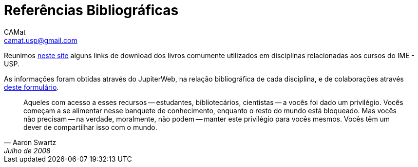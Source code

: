 = Referências Bibliográficas
CAMat <camat.usp@gmail.com>
:hide-uri-scheme:

Reunimos https://camat-usp.github.io/Referencias-Bibliograficas/[neste site] 
alguns links de download dos livros comumente utilizados em disciplinas relacionadas 
aos cursos do IME - USP.

As informações foram obtidas através do JupiterWeb, na relação bibliográfica de
cada disciplina, e de colaborações através https://forms.gle/ETVd3qDpj9XjuC3C6[deste formulário]. 

[quote,Aaron Swartz,Julho de 2008]
____
Aqueles com acesso a esses recursos -- estudantes, bibliotecários, cientistas 
-- a vocês foi dado um privilégio. Vocês começam a se alimentar nesse banquete 
de conhecimento, enquanto o resto do mundo está bloqueado. Mas vocês não 
precisam -- na verdade, moralmente, não podem -- manter este privilégio para 
vocês mesmos. Vocês têm um dever de compartilhar isso com o mundo.
____
